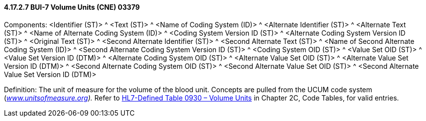 ==== 4.17.2.7 BUI-7 Volume Units (CNE) 03379

Components: <Identifier (ST)> ^ <Text (ST)> ^ <Name of Coding System (ID)> ^ <Alternate Identifier (ST)> ^ <Alternate Text (ST)> ^ <Name of Alternate Coding System (ID)> ^ <Coding System Version ID (ST)> ^ <Alternate Coding System Version ID (ST)> ^ <Original Text (ST)> ^ <Second Alternate Identifier (ST)> ^ <Second Alternate Text (ST)> ^ <Name of Second Alternate Coding System (ID)> ^ <Second Alternate Coding System Version ID (ST)> ^ <Coding System OID (ST)> ^ <Value Set OID (ST)> ^ <Value Set Version ID (DTM)> ^ <Alternate Coding System OID (ST)> ^ <Alternate Value Set OID (ST)> ^ <Alternate Value Set Version ID (DTM)> ^ <Second Alternate Coding System OID (ST)> ^ <Second Alternate Value Set OID (ST)> ^ <Second Alternate Value Set Version ID (DTM)>

Definition: The unit of measure for the volume of the blood unit. Concepts are pulled from the UCUM code system (_http://www.unitsofmeasure.org[www.unitsofmeasure.org])._ Refer to file:///E:\V2\v2.9%20final%20Nov%20from%20Frank\V29_CH02C_Tables.docx#HL70930[HL7-Defined Table 0930 – Volume Units] in Chapter 2C, Code Tables, for valid entries.

